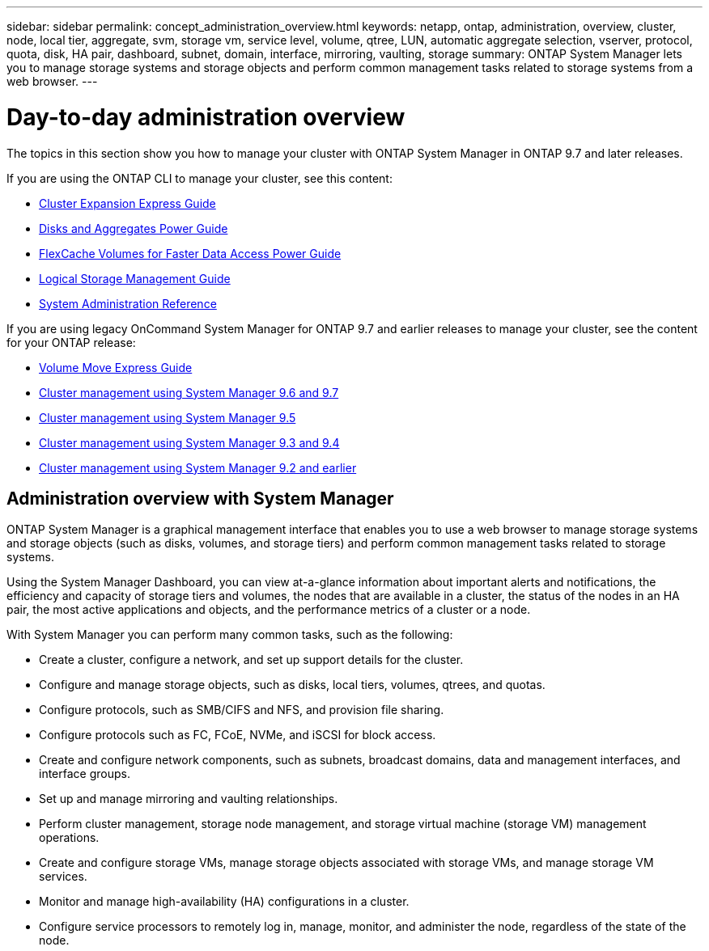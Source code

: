 ---
sidebar: sidebar
permalink: concept_administration_overview.html
keywords: netapp, ontap, administration, overview, cluster, node, local tier, aggregate, svm, storage vm, service level, volume, qtree, LUN, automatic aggregate selection, vserver, protocol, quota, disk, HA pair, dashboard, subnet, domain, interface, mirroring, vaulting, storage
summary: ONTAP System Manager lets you to manage storage systems and storage objects and perform common management tasks related to storage systems from a web browser.
---

= Day-to-day administration overview
:toc: macro
:toclevels: 1
:hardbreaks:
:nofooter:
:icons: font
:linkattrs:
:imagesdir: ./media/

[.lead]
The topics in this section show you how to manage your cluster with ONTAP System Manager in ONTAP 9.7 and later releases.

If you are using the ONTAP CLI to manage your cluster, see this content:

* link:http://docs.netapp.com/ontap-9/topic/com.netapp.doc.exp-expand/home.html[Cluster Expansion Express Guide]
* link:http://docs.netapp.com/ontap-9/topic/com.netapp.doc.dot-cm-psmg/home.html[Disks and Aggregates Power Guide]
* link:http://docs.netapp.com/ontap-9/topic/com.netapp.doc.pow-fc-mgmt/home.html[FlexCache Volumes for Faster Data Access Power Guide]
* link:http://docs.netapp.com/ontap-9/topic/com.netapp.doc.dot-cm-vsmg/home.html[Logical Storage Management Guide]
* link:http://docs.netapp.com/ontap-9/topic/com.netapp.doc.dot-cm-sag/home.html[System Administration Reference]

If you are using legacy OnCommand System Manager for ONTAP 9.7 and earlier releases to manage your cluster, see the content for your ONTAP release:

* link:http://docs.netapp.com/ontap-9/topic/com.netapp.doc.exp-vol-move/home.html[Volume Move Express Guide]
* link:http://docs.netapp.com/ontap-9/topic/com.netapp.doc.onc-sm-help-960/home.html[Cluster management using System Manager 9.6 and 9.7]
* link:http://docs.netapp.com/ontap-9/topic/com.netapp.doc.onc-sm-help-950/home.html[Cluster management using System Manager 9.5]
* link:http://docs.netapp.com/ontap-9/topic/com.netapp.doc.onc-sm-help-930/home.html[Cluster management using System Manager 9.3 and 9.4]
* link:http://docs.netapp.com/ontap-9/topic/com.netapp.doc.onc-sm-help-900/home.html[Cluster management using System Manager 9.2 and earlier]


== Administration overview with System Manager

ONTAP System Manager is a graphical management interface that enables you to use a web browser to manage storage systems and storage objects (such as disks, volumes, and storage tiers) and perform common management tasks related to storage systems.

Using the System Manager Dashboard, you can view at-a-glance information about important alerts and notifications, the efficiency and capacity of storage tiers and volumes, the nodes that are available in a cluster, the status of the nodes in an HA pair, the most active applications and objects, and the performance metrics of a cluster or a node.

With System Manager you can perform many common tasks, such as the following:

* Create a cluster, configure a network, and set up support details for the cluster.

* Configure and manage storage objects, such as disks, local tiers, volumes, qtrees, and quotas.

* Configure protocols, such as SMB/CIFS and NFS, and provision file sharing.

* Configure protocols such as FC, FCoE, NVMe, and iSCSI for block access.

* Create and configure network components, such as subnets, broadcast domains, data and management interfaces, and interface groups.

* Set up and manage mirroring and vaulting relationships.

* Perform cluster management, storage node management, and storage virtual machine (storage VM) management operations.

* Create and configure storage VMs, manage storage objects associated with storage VMs, and manage storage VM services.

* Monitor and manage high-availability (HA) configurations in a cluster.

* Configure service processors to remotely log in, manage, monitor, and administer the node, regardless of the state of the node.
